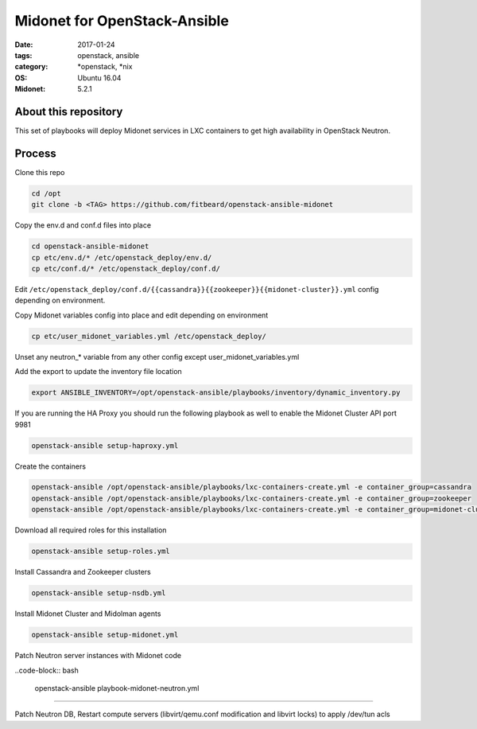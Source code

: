 Midonet for OpenStack-Ansible
#########################################
:date: 2017-01-24
:tags: openstack, ansible
:category: \*openstack, \*nix
:OS: Ubuntu 16.04
:Midonet: 5.2.1


About this repository
---------------------

This set of playbooks will deploy Midonet services in LXC containers to get high availability in OpenStack Neutron.

Process
-------

Clone this repo

.. code-block:: bash

    cd /opt
    git clone -b <TAG> https://github.com/fitbeard/openstack-ansible-midonet

Copy the env.d and conf.d files into place

.. code-block:: bash

    cd openstack-ansible-midonet
    cp etc/env.d/* /etc/openstack_deploy/env.d/
    cp etc/conf.d/* /etc/openstack_deploy/conf.d/

Edit ``/etc/openstack_deploy/conf.d/{{cassandra}}{{zookeeper}}{{midonet-cluster}}.yml`` config depending on environment.

Copy Midonet variables config into place and edit depending on environment

.. code-block:: bash

    cp etc/user_midonet_variables.yml /etc/openstack_deploy/

Unset any neutron_* variable from any other config except user_midonet_variables.yml

Add the export to update the inventory file location

.. code-block:: bash

    export ANSIBLE_INVENTORY=/opt/openstack-ansible/playbooks/inventory/dynamic_inventory.py

If you are running the HA Proxy you should run the following playbook as well to enable the Midonet Cluster API port 9981

.. code-block:: bash

    openstack-ansible setup-haproxy.yml

Create the containers

.. code-block:: bash

    openstack-ansible /opt/openstack-ansible/playbooks/lxc-containers-create.yml -e container_group=cassandra
    openstack-ansible /opt/openstack-ansible/playbooks/lxc-containers-create.yml -e container_group=zookeeper
    openstack-ansible /opt/openstack-ansible/playbooks/lxc-containers-create.yml -e container_group=midonet-cluster
    
Download all required roles for this installation

.. code-block:: bash

    openstack-ansible setup-roles.yml

Install Cassandra and Zookeeper clusters

.. code-block:: bash

    openstack-ansible setup-nsdb.yml

Install Midonet Cluster and Midolman agents

.. code-block:: bash

    openstack-ansible setup-midonet.yml

Patch Neutron server instances with Midonet code

..code-block:: bash

    openstack-ansible playbook-midonet-neutron.yml


?????

Patch Neutron DB, Restart compute servers (libvirt/qemu.conf modification and libvirt locks) to apply /dev/tun acls
